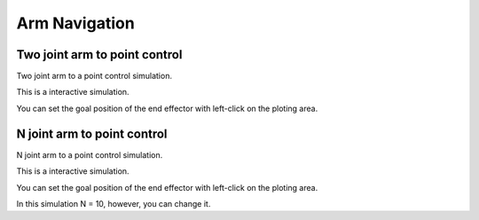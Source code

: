.. _arm_navigation:

Arm Navigation
==============

Two joint arm to point control
------------------------------

Two joint arm to a point control simulation.

This is a interactive simulation.

You can set the goal position of the end effector with left-click on the
ploting area.

|3|

N joint arm to point control
----------------------------

N joint arm to a point control simulation.

This is a interactive simulation.

You can set the goal position of the end effector with left-click on the
ploting area.

|4|

In this simulation N = 10, however, you can change it.

.. |3| image:: https://github.com/AtsushiSakai/PythonRobotics/raw/master/ArmNavigation/two_joint_arm_to_point_control/animation.gif
.. |4| image:: https://github.com/AtsushiSakai/PythonRobotics/raw/master/ArmNavigation/n_joint_arm_to_point_control/animation.gif
